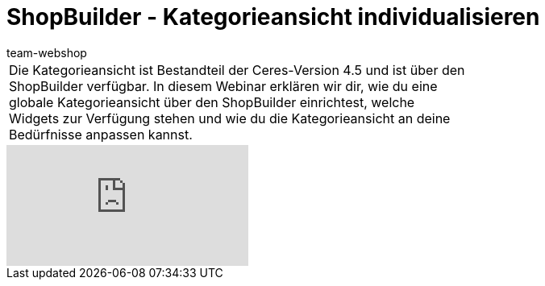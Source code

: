 = ShopBuilder - Kategorieansicht individualisieren
:author: team-webshop
:keywords: Ceres, Webshop, ShopBuilder, Widget, plentyShop, Kategorieansicht

//tag::einleitung[]
[cols="2, 1" grid=none]
|===
|Die Kategorieansicht ist Bestandteil der Ceres-Version 4.5 und ist über den ShopBuilder verfügbar. In diesem Webinar erklären wir dir, wie du eine globale Kategorieansicht über den ShopBuilder einrichtest, welche Widgets zur Verfügung stehen und wie du die Kategorieansicht an deine Bedürfnisse anpassen kannst.
|
|===
//end::einleitung[]

video::383520883[vimeo]
